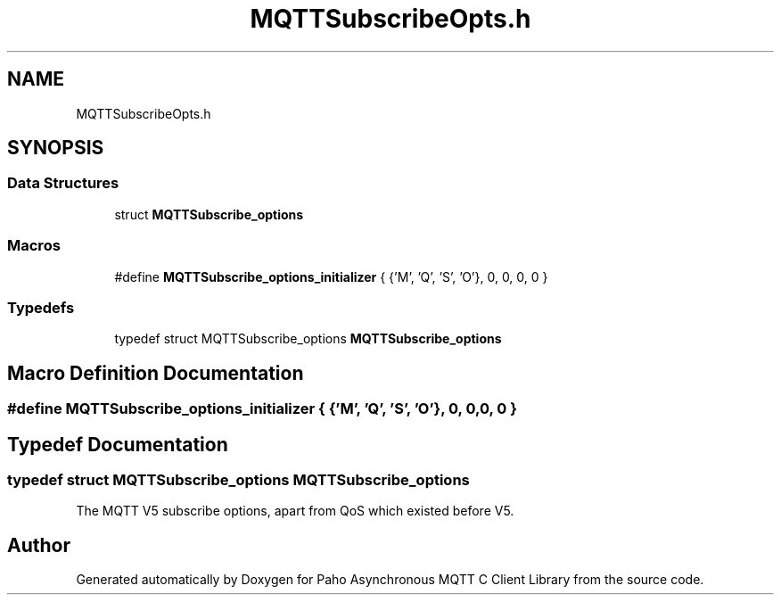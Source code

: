 .TH "MQTTSubscribeOpts.h" 3 "Mon Jan 6 2025 16:18:19" "Paho Asynchronous MQTT C Client Library" \" -*- nroff -*-
.ad l
.nh
.SH NAME
MQTTSubscribeOpts.h
.SH SYNOPSIS
.br
.PP
.SS "Data Structures"

.in +1c
.ti -1c
.RI "struct \fBMQTTSubscribe_options\fP"
.br
.in -1c
.SS "Macros"

.in +1c
.ti -1c
.RI "#define \fBMQTTSubscribe_options_initializer\fP   { {'M', 'Q', 'S', 'O'}, 0, 0, 0, 0 }"
.br
.in -1c
.SS "Typedefs"

.in +1c
.ti -1c
.RI "typedef struct MQTTSubscribe_options \fBMQTTSubscribe_options\fP"
.br
.in -1c
.SH "Macro Definition Documentation"
.PP 
.SS "#define MQTTSubscribe_options_initializer   { {'M', 'Q', 'S', 'O'}, 0, 0, 0, 0 }"

.SH "Typedef Documentation"
.PP 
.SS "typedef struct MQTTSubscribe_options MQTTSubscribe_options"
The MQTT V5 subscribe options, apart from QoS which existed before V5\&. 
.SH "Author"
.PP 
Generated automatically by Doxygen for Paho Asynchronous MQTT C Client Library from the source code\&.
